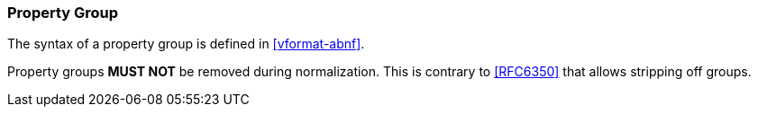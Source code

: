 
[[vformat-property-group]]
=== Property Group

The syntax of a property group is defined in <<vformat-abnf>>.

Property groups *MUST NOT* be removed during normalization. This is contrary
to <<RFC6350>> that allows stripping off groups.
